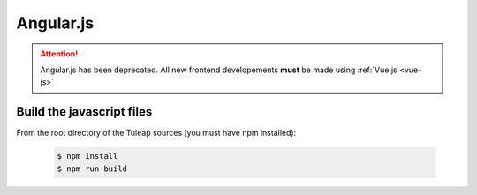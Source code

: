 Angular.js
==========

.. attention:: Angular.js has been deprecated. All new frontend developements **must** be made using :ref:`Vue.js <vue-js>`

Build the javascript files
--------------------------

From the root directory of the Tuleap sources (you must have npm installed):

    .. code-block:: bash

        $ npm install
        $ npm run build
